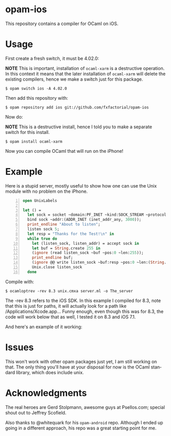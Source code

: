#+AUTHOR:   Edgar Aroutiounian
#+EMAIL:    edgar.factorial@gmail.com
#+LANGUAGE: en
#+STARTUP: indent
#+LATEX_HEADER: \usepackage{lmodern}
#+LATEX_HEADER: \usepackage[T1]{fontenc}
#+OPTIONS:  toc:nil num:0

* opam-ios

This repository contains a compiler for OCaml on iOS.

* Usage
First create a fresh switch, it must be 4.02.0:

*NOTE* This is important, installation of ~ocaml-xarm~ is a
destructive operation. In this context it means that the later
installation of ~ocaml-xarm~ will delete the existing compilers, hence
we make a switch just for this package.

#+BEGIN_SRC shell
$ opam switch ios -A 4.02.0
#+END_SRC

Then add this repository with:

#+BEGIN_SRC shell
$ opam repository add ios git://github.com/fxfactorial/opam-ios
#+END_SRC

Now do:

*NOTE* This is a destructive install, hence I told you to make a
separate switch for this install.

#+BEGIN_SRC shell
$ opam install ocaml-xarm
#+END_SRC

Now you can compile OCaml that will run on the iPhone!

* Example

Here is a stupid server, mostly useful to show how one can use the
Unix module with no problem on the iPhone.

#+BEGIN_SRC ocaml -n
open UnixLabels

let () =
  let sock = socket ~domain:PF_INET ~kind:SOCK_STREAM ~protocol:0 in
  bind sock ~addr:(ADDR_INET (inet_addr_any, 3000));
  print_endline "About to listen";
  listen sock 5;
  let resp = "Thanks for the Test!\n" in
  while true do
    let (listen_sock, listen_addr) = accept sock in
    let buf = String.create 255 in
    (ignore (read listen_sock ~buf ~pos:0 ~len:255));
    print_endline buf;
    (ignore @@ write listen_sock ~buf:resp ~pos:0 ~len:(String.length resp - 1));
    Unix.close listen_sock
  done
#+END_SRC

Compile with:

#+BEGIN_SRC shell
$ ocamloptrev -rev 8.3 unix.cmxa server.ml -o The_server
#+END_SRC

The -rev 8.3 refers to the iOS SDK. In this example I compiled for
8.3, note that this is just for paths, it will actually look for a
path like /Applications/Xcode.app... Funny enough, even though this
was for 8.3, the code will work below that as well, I tested it on 8.3
and iOS 7.1.

And here's an example of it working:

[[./working_server.gif]]

* Issues
This won't work with other opam packages just yet, I am still working
on that. The only thing you'll have at your disposal for now is the
OCaml standard library, which does include unix.
* Acknowledgments
The real heroes are Gerd Stolpmann, awesome guys at Psellos.com;
special shout out to Jeffrey Scofield.

Also thanks to @whitequark for his ~opam-android~ repo. Although I
ended up going in a different approach, his repo was a great starting
point for me.
